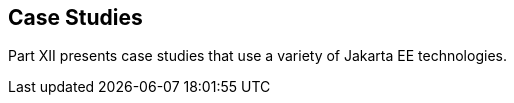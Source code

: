 == Case Studies

[[GKGJW]][[JEETT00135]]

[[part-xii-case-studies]]

Part XII presents case studies that use a variety of Jakarta EE
technologies.

